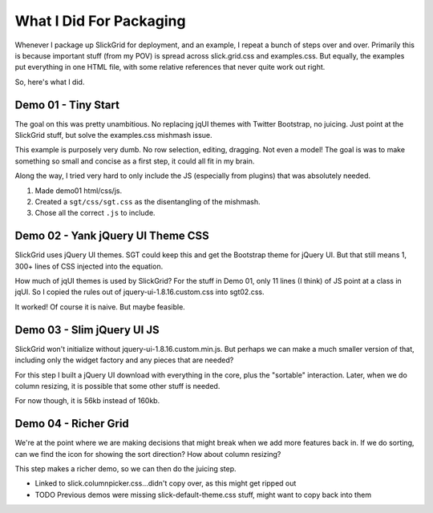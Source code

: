 ========================
What I Did For Packaging
========================

Whenever I package up SlickGrid for deployment, and an example,
I repeat a bunch of steps over and over. Primarily this is because
important stuff (from my POV) is spread across slick.grid.css and
examples.css. But equally, the examples put everything in one HTML
file, with some relative references that never quite work out right.

So, here's what I did.

Demo 01 - Tiny Start
====================

The goal on this was pretty unambitious. No replacing jqUI themes with
Twitter Bootstrap, no juicing. Just point at the SlickGrid stuff,
but solve the examples.css mishmash issue.

This example is purposely very dumb. No row selection, editing,
dragging. Not even a model! The goal is was to make something so small
and concise as a first step, it could all fit in my brain.

Along the way, I tried very hard to only include the JS (especially
from plugins) that was absolutely needed.

#. Made demo01 html/css/js.

#. Created a ``sgt/css/sgt.css`` as the disentangling of the mishmash.

#. Chose all the correct ``.js`` to include.

Demo 02 - Yank jQuery UI Theme CSS
==================================

SlickGrid uses jQuery UI themes. SGT could keep this and get the
Bootstrap theme for jQuery UI. But that still means 1,
300+ lines of CSS injected into the equation.

How much of jqUI themes is used by SlickGrid? For the stuff in Demo 01,
only 11 lines (I think) of JS point at a class in jqUI. So I copied the
rules out of jquery-ui-1.8.16.custom.css into sgt02.css.

It worked! Of course it is naive. But maybe feasible.


Demo 03 - Slim jQuery UI JS
===========================

SlickGrid won't initialize without jquery-ui-1.8.16.custom.min.js.
But perhaps we can make a much smaller version of that,
including only the widget factory and any pieces that are needed?

For this step I built a jQuery UI download with everything in the core,
plus the "sortable" interaction. Later, when we do column resizing,
it is possible that some other stuff is needed.

For now though, it is 56kb instead of 160kb.

Demo 04 - Richer Grid
=====================

We're at the point where we are making decisions that might break when
we add more features back in. If we do sorting, can we find the icon
for showing the sort direction? How about column resizing?

This step makes a richer demo, so we can then do the juicing step.

- Linked to slick.columnpicker.css...didn't copy over,
  as this might get ripped out

- TODO Previous demos were missing slick-default-theme.css stuff,
  might want to copy back into them
